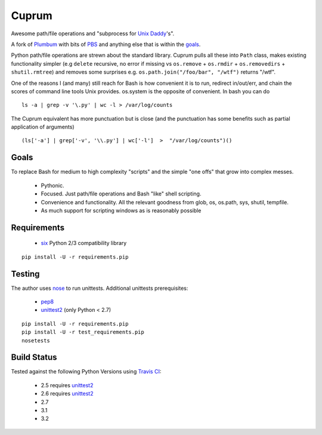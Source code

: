Cuprum
======
Awesome path/file operations and "subprocess for `Unix Daddy`_'s".

A fork of Plumbum_ with bits of PBS_ and anything else that is within the
goals_.

Python path/file operations are strewn about the standard library.
Cuprum pulls all these into ``Path`` class, makes existing functionality
simpler (e.g ``delete`` recursive, no error if missing vs ``os.remove`` +
``os.rmdir`` + ``os.removedirs`` + ``shutil.rmtree``) and removes some
surprises e.g. ``os.path.join("/foo/bar", "/wtf")`` returns "/wtf".

One of the reasons I (and many) still reach for Bash is how convenient it is to
run, redirect in/out/err, and chain the scores of command line tools Unix provides.
os.system is the opposite of convenient.  In bash you can do ::

  ls -a | grep -v '\.py' | wc -l > /var/log/counts

The Cuprum equivalent has more punctuation but is close (and the punctuation
has some benefits such as partial application of arguments) ::

  (ls['-a'] | grep['-v', '\\.py'] | wc['-l']  >  "/var/log/counts")()


Goals
-----
To replace Bash for medium to high complexity "scripts" and the simple "one
offs" that grow into complex messes.

  - Pythonic.
  - Focused. Just path/file operations and Bash "like" shell scripting.
  - Convenience and functionality. All the relevant goodness from glob, os, os.path, sys, shutil, tempfile.
  - As much support for scripting windows as is reasonably possible


Requirements
------------
 - six_ Python 2/3 compatibility library

::

  pip install -U -r requirements.pip


Testing
-------
The author uses nose_ to run unittests.  Additional unittests prerequisites:

 - pep8_
 - unittest2_ (only Python < 2.7)

::

  pip install -U -r requirements.pip
  pip install -U -r test_requirements.pip
  nosetests


Build Status
------------
.. image:: https://secure.travis-ci.org/njharman/cuprum.png
   :align: left
   :scale: 200%

Tested against the following Python Versions using `Travis CI`_:

  - 2.5 requires unittest2_
  - 2.6 requires unittest2_
  - 2.7
  - 3.1
  - 3.2

.. _unix daddy: http://tomayko.com/writings/that-dilbert-cartoon
.. _plumbum: https://github.com/tomerfiliba/plumbum
.. _pbs: https://github.com/amoffat/pbs/
.. _six: http://packages.python.org/six/
.. _pep8: http://pypi.python.org/pypi/pep8/
.. _unittest2: http://pypi.python.org/pypi/unittest2/
.. _nose: http://pypi.python.org/pypi/nose/
.. _travis ci: http://travis-ci.org/#!/njharman/cuprum
